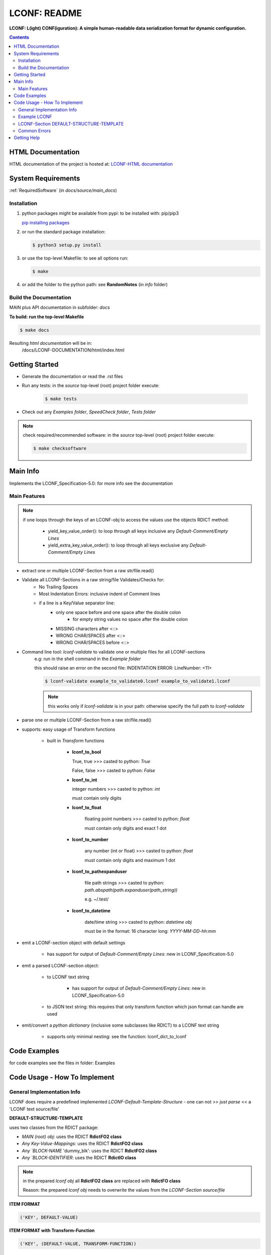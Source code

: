 .. _README:

*************
LCONF: README
*************

**LCONF: L(ight) CONF(iguration): A simple human-readable data serialization format for dynamic configuration.**

.. contents::
   :depth: 3

HTML Documentation
==================

HTML documentation of the project is hosted at: `LCONF-HTML documentation <http://lconf.readthedocs.org/>`_


System Requirements
===================

:ref:`RequiredSoftware`   (in `docs/source/main_docs`)


Installation
------------

1. python packages might be available from pypi: to be installed with: pip/pip3

   `pip installing packages <http://pip.readthedocs.org/en/latest/user_guide.html#installing-packages>`_

2. or run the standard package installation:

   .. code-block:: sh

      $ python3 setup.py install

3. or use the top-level Makefile: to see all options run:

   .. code-block:: sh

      $ make

4. or add the folder to the python path: see **RandomNotes**   (in `info` folder)


Build the Documentation
-----------------------

MAIN plus API documentation in subfolder: `docs`

**To build: run the top-level Makefile**

.. code-block:: sh

   $ make docs

Resulting `html documentation` will be in:
   /docs/LCONF-DOCUMENTATION/html/index.html


Getting Started
===============

- Generate the documentation or read the .rst files

- Run any tests: in the `source` top-level (root) project folder execute:

   .. code-block:: sh

      $ make tests

- Check out any `Examples folder`, `SpeedCheck folder`, `Tests folder`

.. note:: check required/recommended software: in the `source` top-level (root) project folder execute:

   .. code-block:: sh

      $ make checksoftware


Main Info
=========

Implements the LCONF_Specification-5.0: for more info see the documentation


Main Features
-------------

.. note::

   if one loops through the keys of an LCONF-obj to access the values use the objects RDICT method:

      - yield_key_value_order(): to loop through all keys inclusive any `Default-Comment/Empty Lines`
      - yield_extra_key_value_order(): to loop through all keys exclusive any `Default-Comment/Empty Lines`


- extract one or multiple LCONF-Section from a raw str/file.read()
- Validate all LCONF-Sections in a raw string/file Validates/Checks for:
   - No Trailing Spaces
   - Most Indentation Errors: inclusive indent of Comment lines
   - if a line is a Key/Value separator line:
      - only one space before and one space after the double colon
         - for empty string values no space after the double colon
      - MISSING characters after <::>
      - WRONG CHAR/SPACES after <::>
      - WRONG CHAR/SPACES before <::>

- Command line tool: `lconf-validate`  to validate one or multiple files for all LCONF-sections
   e.g: run in the shell command in the `Example folder`

   this should raise an error on the second file: INDENTATION ERROR: LineNumber: <11>

   .. code-block:: sh

      $ lconf-validate example_to_validate0.lconf example_to_validate1.lconf

   .. note:: this works only if `lconf-validate` is in your path: otherwise specify the full path to `lconf-validate`

- parse one or multiple LCONF-Section from a raw str/file.read()

- supports: easy usage of Transform functions

   - built in `Transform` functions

      -  **lconf_to_bool**

         True, true >>> casted to python: `True`

         False, false >>> casted to python: `False`

      -  **lconf_to_int**

         integer numbers >>> casted to python: `int`

         must contain only digits

      - **lconf_to_float**

         floating point numbers >>> casted to python: `float`

         must contain only digits and exact 1 dot

      - **lconf_to_number**

         any number (int or float) >>> casted to python: `float`

         must contain only digits and maximum 1 dot

      - **lconf_to_pathexpanduser**

         file path strings >>> casted to python: `path.abspath(path.expanduser(path_string))`

         e.g. ~/.test/

      - **lconf_to_datetime**

         date/time string >>> casted to python: `datetime obj`

         must be in the format: 16 character long: `YYYY-MM-DD-hh:mm`

- emit a LCONF-section object with default settings

   - has support for output of `Default-Comment/Empty Lines`: new in LCONF_Specification-5.0

- emit a parsed LCONF-section object:

   - to LCONF text string

      - has support for output of `Default-Comment/Empty Lines`: new in LCONF_Specification-5.0

   - to JSON text string: this requires that only transform function which json format can handle are used

- emit/convert a `python dictionary` (inclusive some subclasses like RDICT) to a LCONF text string

   - supports only minimal nesting: see the function: lconf_dict_to_lconf


Code Examples
=============

for code examples see the files in folder: Examples


Code Usage - How To Implement
=============================

General Implementation Info
---------------------------

LCONF does require a predefined implemented `LCONF-Default-Template-Structure` - one can not >> `just parse` << a 'LCONF text source/file'

**DEFAULT-STRUCTURE-TEMPLATE**

uses two classes from the RDICT package:

- `MAIN (root) obj`: uses the RDICT **RdictFO2 class**
- `Any Key-Value-Mappings`: uses the RDICT **RdictFO2 class**
- `Any `BLOCK-NAME` 'dummy_blk': uses the RDICT **RdictFO2 class**
- `Any `BLOCK-IDENTIFIER`: uses the RDICT **RdictIO class**

.. note:: in the prepared `lconf obj` all **RdictFO2 class** are replaced with **RdictFO class**

   Reason: the prepared `lconf obj` needs to overwrite the values from the `LCONF-Section source/file`


**ITEM FORMAT**

.. code-block:: python

   ('KEY', DEFAULT-VALUE)


**ITEM FORMAT with Transform-Function**

.. code-block:: python

   ('KEY', (DEFAULT-VALUE, TRANSFORM-FUNCTION))


**ITEM FORMAT for Default-Comment Lines**

- key and value must start with an `one number sign` **#**

   - usually the keys are just incremented numbers to make them unique


.. code-block:: python

   ('#KEY', '# Comment')

   ('#1', '# Comment')


**ITEM FORMAT for Default-Empty Lines**


- key must start with an `one number sign` **#**

   - usually the keys are just incremented numbers to make them unique

- value must be an empty string

.. code-block:: python

   ('#KEY', '# Comment')

   ('#1', '')


Example: with explanation comments

.. code-block:: python

   example_template = RdictFO2([
      # key: `first`, DEFAULT-VALUE: `empty string`
      ('first', ''),
      # below is a Default-Empty Line and a Default-Comment Lines: both can be emitted
      ('#1', ''),
      ('#2', '# This is a Comment line which can be emitted'),
      # key: `age`, DEFAULT-VALUE: `0`, TRANSFORM-FUNCTION: `lconf_to_int`
      ('age', (0, lconf_to_int)),
      # key: `interests`, DEFAULT-VALUE: `empty list`
      ('interests', []),
   ])


Example LCONF
-------------

.. seealso:: in the Example folder: files: Example6aReadme.py to Example6eReadme.py

.. code-block:: python

   ___SECTION :: INFO
   # Comment-Line: below: Main `Key :: Value Pair`
   registered_employees :: 28594
   # Comment-Line: below: `Repeated Mapping-Block Identifier`
   * Employee
      # Comment-Line: below: `Block-Name`
      Person1
         # Comment-Line: below: Block-Item `Key :: Value Pair`
         first :: John
         last :: Doe
         sex :: M
         age :: 39
         # Comment-Line: below: Block-Item `Key-Value-Mapping`
         past_salary
            # Comment-Line: Block  Key-Value-Mapping items: are `Key :: Value Pairs`
            year2012 :: 45000
            year2013 :: 62000
         # Comment-Line: below: Block-Item `Key-Value-List`
         emails
            <xaver@dot.com>
            <xaver23@yahoo.com>
   # Comment-Line: below: Main `Key :: Value Pair`
   registered_customer :: 28594
   # Comment-Line: below: `Repeated List-Block Identifier`
   * CompanyProfit
      # Comment-Line: below: Block-Name
      Year2012
         # Comment-Line: Repeated Block Items:
         GrossSales :: 38459845
         NetSales :: 15835945
         GrossProfit :: 3000945
      # Comment-Line: below: Block-Name
      Year2013
         # Comment-Line: Repeated Block Items:
         GrossSales :: 41459256
         NetSales :: 18635001
         GrossProfit :: 2900725
   ___END


LCONF-Section DEFAULT-STRUCTURE-TEMPLATE
----------------------------------------

**write one DEFAULT-STRUCTURE-TEMPLATE:**


.. code-block:: python

   example_template = RdictFO2([
      ('#1', '# Comment-Line: below: Main `Key :: Value Pair`'),
      ('registered_employees', (0, lconf_to_int)),
      ('#2', ''),
      ('#2a', '# Comment-Line: below: `Repeated Mapping-Block Identifier`: type RdictIO'),
      ('Employee', RdictIO([
         ('#3', '# Comment-Line: Repeated Block-Name: default dummy: must be named: dummy_blk: type: RdictFO2'),
         ('dummy_blk', RdictFO2([
            ('#4', '# Comment-Line: below: Block-Item `Key :: Value Pair'),
            ('first', ''),
            ('last', ''),
            ('sex', ''),
            ('age', (0, lconf_to_int)),
            ('#5', '# Comment-Line: below: Block-Item `Key-Value-Mapping` type: RdictFO2'),
            ('past_salary', RdictFO2([
               ('#6', '# Comment-Line: Block  Key-Value-Mapping items: are `Key :: Value Pairs`'),
               ('year2012', (0, lconf_to_int)),
               ('year2013', (0, lconf_to_int)),
            ])),
            ('#7', '# Comment-Line: below: Block-Item `Key-Value-List`'),
            ('emails', []),
         ])),
      ])),
      ('#8', '# Comment-Line: below: Main `Key :: Value Pair`'),
      ('registered_customer', (0, lconf_to_int)),
      ('#9', ''),
      ('#9a', '# Comment-Line: below: `Repeated Mapping-Block Identifier`: type RdictIO'),
      ('CompanyProfit', RdictIO([
         ('#10', '# Comment-Line: Repeated Block-Name: default dummy: must be named: dummy_blk: type: RdictFO2'),
         ('dummy_blk', RdictFO2([
            ('#11', '# Comment-Line: Repeated Block Items'),
            ('GrossSales', (0, lconf_to_int)),
            ('NetSales', (0, lconf_to_int)),
            ('GrossProfit', (0, lconf_to_int)),
         ])),
      ])),
   ])


Common Errors
-------------

- lconf_emit: if not a RDICT obj is passed as argument

   - AttributeError: 'dict' object has no attribute 'extra_data'

- lconf_emit: if not a parsed RDICT obj is passed as argument

   - KeyError: 'l_parsed'
   - or   `LCONF NOT PARSED ERROR`

- using frompickle: needs to load a parsed LCONF obj into: `RdictFO` and not `RdictFO2`


Getting Help
============

No help is provided. You may try to open a new `issue` at github but it is uncertain if anyone will look at it.

|
|

`LCONF` is distributed under the terms of the BSD 3-clause license.
Consult LICENSE.rst or http://opensource.org/licenses/BSD-3-Clause.

(c) 2014, `peter1000` https://github.com/peter1000
All rights reserved.

|
|

